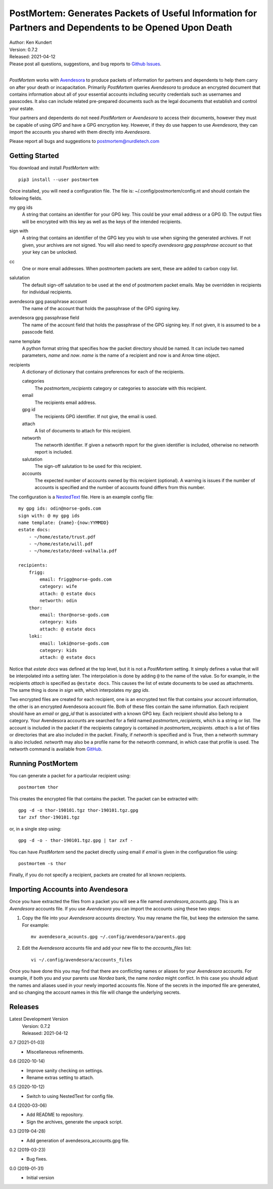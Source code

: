 PostMortem: Generates Packets of Useful Information for Partners and Dependents to be Opened Upon Death
=======================================================================================================


.. image:: https://pepy.tech/badge/postmortem/month
    :target: https://pepy.tech/project/postmortem

.. image:: https://img.shields.io/pypi/v/postmortem.svg
    :target: https://pypi.python.org/pypi/postmortem

.. image:: https://img.shields.io/pypi/pyversions/postmortem.svg
    :target: https://pypi.python.org/pypi/postmortem


| Author: Ken Kundert
| Version: 0.7.2
| Released: 2021-04-12
| Please post all questions, suggestions, and bug reports to
  `Github Issues <https://github.com/KenKundert/postmortem/issues>`_.
|

*PostMortem* works with `Avendesora <https://avendesora.readthedocs.io>`_ to 
produce packets of information for partners and dependents to help them carry on 
after your death or incapacitation.  Primarily *PostMortem* queries *Avendesora* 
to produce an encrypted document that contains information about all of your 
essential accounts including security credentials such as usernames and 
passcodes. It also can include related pre-prepared documents such as the legal 
documents that establish and control your estate.

Your partners and dependents do not need *PostMortem* or *Avendesora* to access 
their documents, however they must be capable of using *GPG* and have a GPG 
encryption key.  However, if they do use happen to use *Avendesora*, they can 
import the accounts you shared with them directly into *Avendesora*.

Please report all bugs and suggestions to postmortem@nurdletech.com

Getting Started
---------------

You download and install *PostMortem* with::

    pip3 install --user postmortem

Once installed, you will need a configuration file. The file is: 
~/.config/postmortem/config.nt and should contain the following fields.

my gpg ids
    A string that contains an identifier for your GPG key. This could be your 
    email address or a GPG ID. The output files will be encrypted with this key 
    as well as the keys of the intended recipients.

sign with
    A string that contains an identifier of the GPG key you wish to use when 
    signing the generated archives.  If not given, your archives are not signed.  
    You will also need to specify *avendesora gpg passphrase account* so that 
    your key can be unlocked.

cc
    One or more email addresses. When postmortem packets are sent, these are 
    added to carbon copy list.

salutation
    The default sign-off salutation to be used at the end of postmortem packet 
    emails.  May be overridden in recipients for individual recipients.

avendesora gpg passphrase account
    The name of the account that holds the passphrase of the GPG signing key.

avendesora gpg passphrase field
    The name of the account field that holds the passphrase of the GPG signing 
    key.  If not given, it is assumed to be a passcode field.

name template
    A python format string that specifies how the packet directory should be 
    named. It can include two named parameters, *name* and *now*. *name* is the 
    name of a recipient and now is and Arrow time object.

recipients
    A dictionary of dictionary that contains preferences for each of the 
    recipients.

    categories
        The *postmortem_recipients* category or categories to associate with 
        this recipient.

    email
        The recipients email address.

    gpg id
        The recipients GPG identifier. If not give, the email is used.

    attach
        A list of documents to attach for this recipient.

    networth
        The networth identifier. If given a networth report for the given 
        identifier is included, otherwise no networth report is included.

    salutation
        The sign-off salutation to be used for this recipient.

    accounts
        The expected number of accounts owned by this recipient (optional).
        A warning is issues if the number of accounts is specified and the 
        number of accounts found differs from this number.

The configuration is a `NestedText <https://nestedtext.org>`_ file.
Here is an example config file::

    my gpg ids: odin@norse-gods.com
    sign with: @ my gpg ids
    name template: {name}-{now:YYMMDD}
    estate docs:
        - ~/home/estate/trust.pdf
        - ~/home/estate/will.pdf
        - ~/home/estate/deed-valhalla.pdf

    recipients:
        frigg:
            email: frigg@norse-gods.com
            category: wife
            attach: @ estate docs
            networth: odin
        thor:
            email: thor@norse-gods.com
            category: kids
            attach: @ estate docs
        loki:
            email: loki@norse-gods.com
            category: kids
            attach: @ estate docs

Notice that *estate docs* was defined at the top level, but it is not 
a *PostMortem* setting. It simply defines a value that will be interpolated into 
a setting later. The interpolation is done by adding ``@`` to the name of the 
value. So for example, in the recipients *attach* is specified as ``@estate 
docs``.  This causes the list of estate documents to be used as attachments.  
The same thing is done in *sign with*, which interpolates *my gpg ids*.

Two encrypted files are created for each recipient, one is an encrypted text 
file that contains your account information, the other is an encrypted 
Avendesora account file. Both of these files contain the same information.  Each 
recipient should have an *email* or *gpg_id* that is associated with a known GPG 
key. Each recipient should also belong to a category.  Your Avendesora accounts 
are searched for a field named *postmortem_recipients*, which is a string or 
list.  The account is included in the packet if the recipients category is 
contained in *postmortem_recipients*.  *attach* is a list of files or 
directories that are also included in the packet.  Finally, if *networth* is 
specified and is True, then a networth summary is also included.  *networth* may 
also be a profile name for the networth command, in which case that profile is 
used. The networth command is available from `GitHub 
<https://github.com/KenKundert/networth>`_.


Running PostMortem
------------------

You can generate a packet for a particular recipient using::

    postmortem thor

This creates the encrypted file that contains the packet. The packet can be 
extracted with::

    gpg -d -o thor-190101.tgz thor-190101.tgz.gpg
    tar zxf thor-190101.tgz

or, in a single step using::

    gpg -d -o - thor-190101.tgz.gpg | tar zxf -

You can have *PostMortem* send the packet directly using email if *email* is 
given in the configuration file using::

    postmortem -s thor

Finally, if you do not specify a recipient, packets are created for all known 
recipients.


Importing Accounts into Avendesora
----------------------------------

Once you have extracted the files from a packet you will see a file named 
*avendesora_acounts.gpg*.  This is an *Avendesora* accounts file. If you use 
*Avendesora* you can import the accounts using these two steps:

1. Copy the file into your *Avendesora* accounts directory. You may rename the 
   file, but keep the extension the same.  For example::

       mv avendesora_acounts.gpg ~/.config/avendesora/parents.gpg

2. Edit the *Avendesora* accounts file and add your new file to the 
   *accounts_files* list::

       vi ~/.config/avendesora/accounts_files

Once you have done this you may find that there are conflicting names or aliases 
for your *Avendesora* accounts. For example, if both you and your parents use 
*Nordea* bank, the name *nordea* might conflict. In this case you should adjust 
the names and aliases used in your newly imported accounts file. None of the 
secrets in the imported file are generated, and so changing the account names in 
this file will change the underlying secrets.


Releases
--------

Latest Development Version
    | Version: 0.7.2
    | Released: 2021-04-12

0.7 (2021-01-03)
    - Miscellaneous refinements.

0.6 (2020-10-14)
    - Improve sanity checking on settings.
    - Rename extras setting to attach.

0.5 (2020-10-12)
    - Switch to using NestedText for config file.

0.4 (2020-03-06)
    - Add README to repository.
    - Sign the archives, generate the unpack script.

0.3 (2019-04-28)
    - Add generation of avendesora_accounts.gpg file.

0.2 (2019-03-23)
    - Bug fixes.

0.0 (2019-01-31)
    - Initial version
